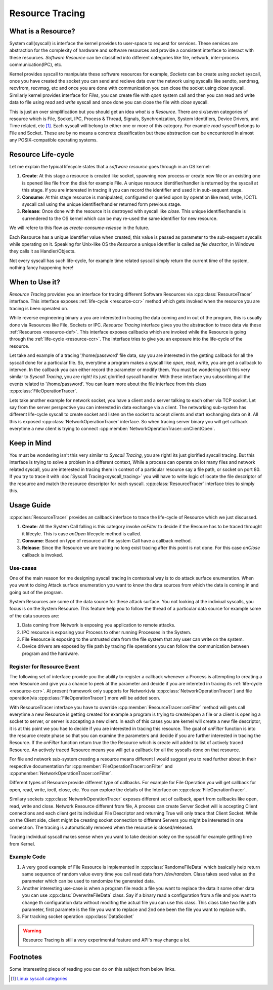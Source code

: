 ================
Resource Tracing
================

.. _resource-def:

What is a Resource?
===================

System call(syscall) is interface the kernel provides to user-space to request for services. These services are abstraction for the complexity of hardware and software resources and provide a consistent interface to interact with these resources. *Software Resource* can be classified into different categories like file, network, inter-process communication(IPC), etc.

Kernel provides syscall to manipulate these software resources for example, *Sockets* can be create using *socket* syscall, once you have created the socket you can send and recieve data over the network using syscalls like sendto, sendmsg, recvfrom, recvmsg, etc and once you are done with communication you can close the socket using *close* syscall. Similarly kernel provides interface for *Files*, you can create file with *open* system call and then you can read and write data to file using *read* and *write* syscall and once done you can close the file with *close* syscall. 

This is just an over simplification but you should get an idea *what is a Resource*. There are six/seven categories of resource which is File, Socket, IPC, Process & Thread, Signals, Synchronization, System Identifiers, Device Drivers, and Time related, etc [1]_. Each syscall will belong to either one or more of this category. For example *read syscall* belongs to File and Socket. These are by no means a concrete classification but these abstraction can be encountered in almost any POSIX-compatible operating systems.

.. _resource-ccr:

Resource Life-cycle
===================

Let me explain the typical lifecycle states that a *software resource* goes through in an OS kernel:

1. **Create**: At this stage a resource is created like socket, spawning new process or create new file or an existing one is opened like file from the disk for example File. A unique resource identifier/handler is returned by the syscall at this stage. If you are interested in tracing it you can record the identifier and used it in sub-sequent stage.
2. **Consume**: At this stage resource is manipulated, configured or queried upon by operation like read, write, IOCTL syscall call using the unique identifier/handler returned form previous stage.
3. **Release**: Once done with the resource it is destroyed with syscall like *close*. This unique identifier/handle is surrendered to the OS kernel which can be may re-used the same identifier for new resource.

We will refere to this flow as *create-consume-release* in the future.

Each Resource has a unique identifier value when created, this value is passed as parameter to the sub-sequent syscalls while operating on it. Speaking for Unix-like OS the *Resource* a unique identifier is called as *file descritor*, in Windows they calls it as Handler/Objects. 

Not every syscall has such life-cycle, for example time related syscall simply return the current time of the system, nothing fancy happening here!

When to Use it?
===============

*Resource Tracing* provides you an interface for tracing different Software Resources via :cpp:class:`ResourceTracer` interface. This interface exposes :ref:`life-cycle <resource-ccr>` method which gets invoked when the resource you are tracing is been operated on.

While reverse engineering binary a you are interested in tracing the data coming and in out of the program, this is usually done via Resources like File, Sockets or IPC. *Resource Tracing* interface gives you the abstraction to trace data via these :ref:`Resources <resource-def>`. This interface exposes callbacks which are invoked while the Resource is going through the :ref:`life-cycle <resource-ccr>`. The interface tries to give you an exposure into the life-cycle of the resource.

Let take and example of a tracing '/home/password' file data, say you are interested in the getting callback for all the syscall done for a particular file. So, everytime a program makes a syscall like *open*, read, write, you are get a callback to interven. In the callback you can either record the parameter or modify them. You must be wondering isn't this very similar to *Syscall Tracing*, you are right! its just glorified syscall handler. With these interface you subscribing all the events related to '/home/password'. You can learn more about the file interface from this class :cpp:class:`FileOperationTracer`.

Lets take another example for network socket, you have a client and a server talking to each other via TCP socket. Let say from the server perspective you can interested in data exchange via a client. The networking sub-system has different life-cycle syscall to create socket and listen on the socket to accept clients and start exchanging data on it. All this is exposed :cpp:class:`NetworkOperationTracer` interface. So when tracing server binary you will get callback everytime a new client is trying to connect :cpp:member:`NetworkOperationTracer::onClientOpen`.

Keep in Mind
============

You must be wondering isn't this very similar to *Syscall Tracing*, you are right! its just glorified syscall tracing. But this interface is trying to solve a problem in a different context, While a process can operate on lot many files and network related syscall, you are interested in tracing them in context of a particular resource say a file path, or socket on port 80. If you try to trace it with :doc:`Syscall Tracing<syscall_tracing>` you will have to write logic of locate the file descriptor of the resource and match the resource descriptor for each syscall. :cpp:class:`ResourceTracer` interface tries to simply this.

Usage Guide
===========

:cpp:class:`ResourceTracer` provides an callback interface to trace the life-cycle of Resource which we just discussed.

1. **Create**: All the System Call falling is this category invoke `onFilter` to decide if the Resoure has to be traced throught it lifecyle. This is case `onOpen` lifecycle method is called.
2. **Consume**: Based on type of resource all the system Call have a callback method.
3. **Release**: Since the Resource we are tracing no long exist tracing after this point is not done. For this case `onClose` callback is invoked.

Use-cases
---------

One of the main reason for me designing syscall tracing in contextual way is to do attack surface enumeration. When you want to doing Attack surface enumeration you want to know the data sources from which the data is coming in and going out of the program.

System Resources are some of the data source for these attack surface. You not looking at the indiviual syscalls, you focus is on the System Resource. This feature help you to follow the thread of a particular data source for example some of the data sources are:

1. Data coming from Network is exposing you application to remote attacks.
2. IPC resource is exposing your Process to other running Processes in the System.
3. File Resource is exposing to the untrusted data from the file system that any user can write on the system. 
4. Device drivers are exposed by file path by tracing file operations you can follow the communication between program and the hardware.

Register for Resource Event
---------------------------

The following set of interface provide you the ability to register a callback whenever a Process is attempting to creating a new Resource and give you a chance to peek at the parameter and decide if you are intereted in tracing its :ref:`life-cycle <resource-ccr>`. At present framework only supports for Network(via :cpp:class:`NetworkOperationTracer`) and file operation(via :cpp:class:`FileOperationTracer`) more will be added soon.

With ResourceTracer interface you have to override :cpp:member:`ResourceTracer::onFilter` method will gets call everytime a new Resource is getting created for example a program is trying to create/open a file or a client is opening a socket to server, or server is accepting a new client. In each of this cases you are kernel will create a new file descriptor, it is at this point we you hae to decide if you are interested in tracing this resource. The goal of `onFilter` function is into the resource create phase so that you can examine the parameters and decide if you are further interested in tracing the Resource. If the `onFilter` function return `true` the the Resource which is create will added to list of actively traced Resource. An actively traced Resource means you will get a callback for all the syscalls done on that resource.

For file and network sub-system creating a resource means different I would suggest you to read further about in their respective documentation for :cpp:member:`FileOperationTracer::onFilter` and :cpp:member:`NetworkOperationTracer::onFilter`.

Different types of Resource provide different type of callbacks. For example for File Operation you will get callback for open, read, write, ioctl, close, etc. You can explore the details of the Interface on :cpp:class:`FileOperationTracer`. 

Similary sockets :cpp:class:`NetworkOperationTracer` exposes different set of callback, apart from callbacks like open, read, write and close. Network Resource different from file, A process can create Server Socket will is accepting Client connections and each client get its individual File Descriptor and returning True will only trace that Client Socket. While on the Client side, client might be creating socket connection to different Servers you might be interested in one connection. The tracing is automatically removed when the resource is closed/released.

Tracing individual syscall makes sense when you want to take decision soley on the syscall for example getting time from Kernel.


Example Code
------------

1. A very good example of File Resource is implemented in :cpp:class:`RandomeFileData` which basically help return same sequence of random value every time you call read data from `/dev/random`. Class takes seed value as the parameter which can be used to randomize the generated data.
2. Another interesting use-case is when a program file reads a file you want to replace the data it some other data you can use :cpp:class:`OverwriteFileData` class. Say if a binary read a configuration from a file and you want to change th configuration data without modifing the actual file you can use this class. This class take two file path parameter, first paramete is the file you want to replace and 2nd one been the file you want to replace with.
3. For tracking socket operation :cpp:class:`DataSocket`

.. warning::
    Resource Tracing is still a very experimental feature and API's may change a lot.

Footnotes
=========

Some intereseting piece of reading you can do on this subject from below links.

.. [1] `Linux syscall categories <https://linasm.sourceforge.net/docs/syscalls/index.php>`_